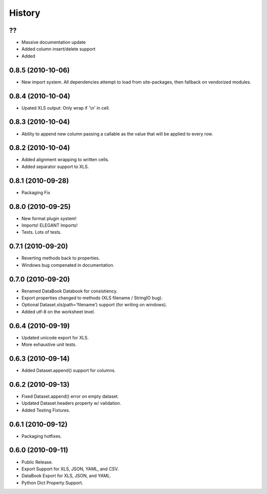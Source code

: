 History
-------


??
++

* Massive documentation update
* Added column insert/delete support
* Added 


0.8.5 (2010-10-06)
++++++++++++++++++

* New import system. All dependencies attempt to load from site-packages,
  then fallback on vendorized modules.


0.8.4 (2010-10-04)
++++++++++++++++++

* Upated XLS output: Only wrap if '\\n' in cell.


0.8.3 (2010-10-04)
++++++++++++++++++

* Ability to append new column passing a callable 
  as the value that will be applied to every row.


0.8.2 (2010-10-04)
++++++++++++++++++

* Added alignment wrapping to written cells.
* Added separator support to XLS.


0.8.1 (2010-09-28)
++++++++++++++++++

* Packaging Fix


0.8.0 (2010-09-25)
++++++++++++++++++

* New format plugin system!
* Imports! ELEGANT Imports!
* Tests. Lots of tests.


0.7.1 (2010-09-20)
++++++++++++++++++

* Reverting methods back to properties. 
* Windows bug compenated in documentation.


0.7.0 (2010-09-20)
++++++++++++++++++

* Renamed DataBook Databook for consistiency.
* Export properties changed to methods (XLS filename / StringIO bug).
* Optional Dataset.xls(path='filename') support (for writing on windows).
* Added utf-8 on the worksheet level.


0.6.4 (2010-09-19)
++++++++++++++++++

* Updated unicode export for XLS.
* More exhaustive unit tests.


0.6.3 (2010-09-14)
++++++++++++++++++
* Added Dataset.append() support for columns.


0.6.2 (2010-09-13)
++++++++++++++++++
* Fixed Dataset.append() error on empty dataset.
* Updated Dataset.headers property w/ validation.
* Added Testing Fixtures.

0.6.1 (2010-09-12)
++++++++++++++++++

* Packaging hotfixes.


0.6.0 (2010-09-11)
++++++++++++++++++

* Public Release.
* Export Support for XLS, JSON, YAML, and CSV.
* DataBook Export for XLS, JSON, and YAML.
* Python Dict Property Support.

